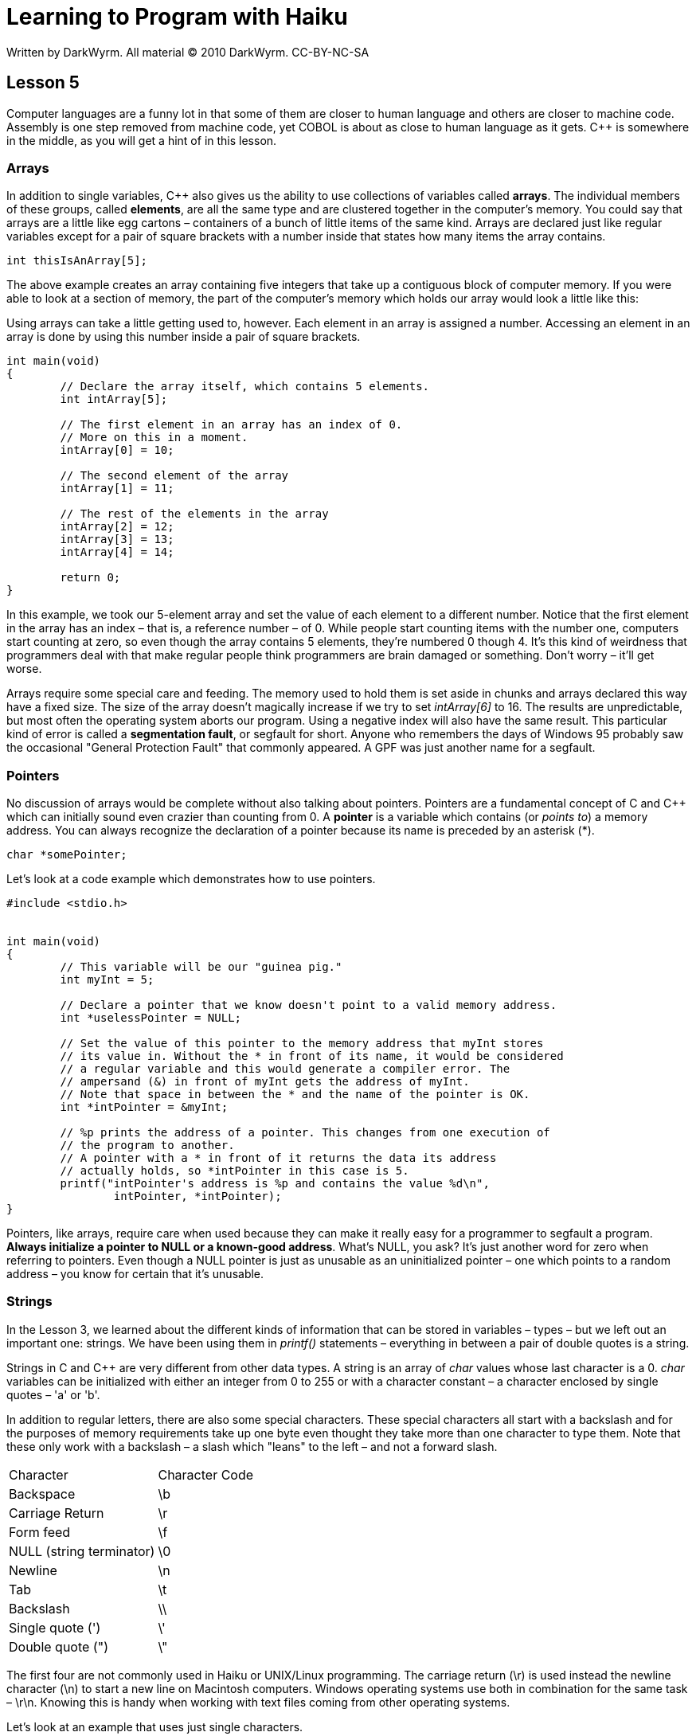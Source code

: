 = Learning to Program with Haiku
Written by DarkWyrm. All material © 2010 DarkWyrm. CC-BY-NC-SA
:source-highlighter: pygments

== Lesson 5

Computer languages are a funny lot in that some of them are closer to
human language and others are closer to machine code. Assembly is one
step removed from machine code, yet COBOL is about as close to human
language as it gets. C++ is somewhere in the middle, as you will get a
hint of in this lesson.

=== Arrays

In addition to single variables, C++ also gives us the ability to use
collections of variables called **arrays**. The individual members of
these groups, called **elements**, are all the same type and are
clustered together in the computer's memory. You could say that arrays
are a little like egg cartons – containers of a bunch of little items of
the same kind. Arrays are declared just like regular variables except
for a pair of square brackets with a number inside that states how many
items the array contains.

[source,c++]
....
int thisIsAnArray[5];
....

The above example creates an array containing five integers that take up
a contiguous block of computer memory. If you were able to look at a
section of memory, the part of the computer's memory which holds our
array would look a little like this:

[integer0] [integer1] [integer2] [integer3] [integer4]

Using arrays can take a little getting used to, however. Each element in
an array is assigned a number. Accessing an element in an array is done
by using this number inside a pair of square brackets.

[source,c++]
....
int main(void)
{
	// Declare the array itself, which contains 5 elements.
	int intArray[5];

	// The first element in an array has an index of 0.
	// More on this in a moment.
	intArray[0] = 10;

	// The second element of the array
	intArray[1] = 11;

	// The rest of the elements in the array
	intArray[2] = 12;
	intArray[3] = 13;
	intArray[4] = 14;

	return 0;
}
....

In this example, we took our 5-element array and set the value of each
element to a different number. Notice that the first element in the
array has an index – that is, a reference number – of 0. While people
start counting items with the number one, computers start counting at
zero, so even though the array contains 5 elements, they're numbered 0
though 4. It's this kind of weirdness that programmers deal with that
make regular people think programmers are brain damaged or something.
Don't worry – it'll get worse.

Arrays require some special care and feeding. The memory used to hold
them is set aside in chunks and arrays declared this way have a fixed
size. The size of the array doesn't magically increase if we try to set
_intArray[6]_ to 16. The results are unpredictable, but most often the
operating system aborts our program. Using a negative index will also
have the same result. This particular kind of error is called a
**segmentation fault**, or segfault for short. Anyone who remembers the
days of Windows 95 probably saw the occasional "General Protection
Fault" that commonly appeared. A GPF was just another name for a
segfault.

=== Pointers

No discussion of arrays would be complete without also talking about
pointers. Pointers are a fundamental concept of C and C++ which can
initially sound even crazier than counting from 0. A *pointer* is a
variable which contains (or __points to__) a memory address. You can
always recognize the declaration of a pointer because its name is
preceded by an asterisk (*).

[source,c++]
....
char *somePointer;
....

Let's look at a code example which demonstrates how to use pointers.

[source,c++]
....
#include <stdio.h>


int main(void)
{
	// This variable will be our "guinea pig."
	int myInt = 5;

	// Declare a pointer that we know doesn't point to a valid memory address.
	int *uselessPointer = NULL;

	// Set the value of this pointer to the memory address that myInt stores
	// its value in. Without the * in front of its name, it would be considered
	// a regular variable and this would generate a compiler error. The
	// ampersand (&) in front of myInt gets the address of myInt.
	// Note that space in between the * and the name of the pointer is OK.
	int *intPointer = &myInt;

	// %p prints the address of a pointer. This changes from one execution of
	// the program to another.
	// A pointer with a * in front of it returns the data its address
	// actually holds, so *intPointer in this case is 5.
	printf("intPointer's address is %p and contains the value %d\n",
		intPointer, *intPointer);
}
....

Pointers, like arrays, require care when used because they can make it
really easy for a programmer to segfault a program. **Always initialize
a pointer to NULL or a known-good address**. What's NULL, you ask? It's
just another word for zero when referring to pointers. Even though a
NULL pointer is just as unusable as an uninitialized pointer – one which
points to a random address – you know for certain that it's unusable.

=== Strings

In the Lesson 3, we learned about the different kinds of information
that can be stored in variables – types – but we left out an important
one: strings. We have been using them in _printf()_ statements –
everything in between a pair of double quotes is a string.

Strings in C and C++ are very different from other data types. A string
is an array of _char_ values whose last character is a 0. _char_
variables can be initialized with either an integer from 0 to 255 or
with a character constant – a character enclosed by single quotes – 'a'
or 'b'.

In addition to regular letters, there are also some special characters.
These special characters all start with a backslash and for the purposes
of memory requirements take up one byte even thought they take more than
one character to type them. Note that these only work with a backslash –
a slash which "leans" to the left – and not a forward slash.

[cols="",]
|==============================
|Character |Character Code
|Backspace |\b
|Carriage Return |\r
|Form feed |\f
|NULL (string terminator) |\0
|Newline |\n
|Tab |\t
|Backslash |\\
|Single quote (') |\'
|Double quote (") |\"
|==============================

The first four are not commonly used in Haiku or UNIX/Linux programming.
The carriage return (\r) is used instead the newline character
(\n) to start a new line on Macintosh computers. Windows operating
systems use both in combination for the same task – \r\n. Knowing
this is handy when working with text files coming from other operating
systems.

Let's look at an example that uses just single characters.

[source,c++]
....
#include <stdio.h>


int main(void)
{
	// This loop prints the alphabet in capitals
	for (char i = 65; i < 91; i++)
		printf("%c", i);

	char endline = '\n';
	printf("%c", endline);
}
....

There are tons of different ways to work with strings, so let's look at
just a few for the moment. The fastest way to understand it all is with
some code. Work slowly through this heavily-commented example to get a
good handle on it all.

[source,c++]
....
#include <stdio.h>

// A new include! This one has a bunch of functions just for working with strings
#include <string.h>


int main(void)
{
	// Declare a string, aka an array of the char type
	char string[30];

	// Fill the string with 0's. While it might not seem intuitive to include
	// a "memory" function in string.h, it's often used for purposes like this.

	// memset: sets the value of all bytes in a block of memory to a
	// particular value
	// usage: memset(anArray, valueToAssign, sizeOfTheArray);

	// This call sets everything in our array to 0
	memset(string,0,30);

	// Another way to set values of characters in a string: as an array. Here we
	// individually set the characters. A capital letter A has an integer value
	// of 65.
	for (char i = 0; i < 26; i++)
		string[i] = 65 + i;

	printf("String contains: %s\n", string);

	// Yet *another* way to set a string's value. sprintf() -- think
	// "string printf" -- prints to a string instead of the screen, but
	// otherwise works the same as printf(). Just be careful that what is
	// printed isn't larger than the string that you're printing to. If it is,
	// your program will happily crash into bits.
	// usage: sprintf(aStringVariable,formatString, argumentList)
	sprintf(string, "%f", 3.1415927);

	// %s is the placeholder for a string in printf();

	printf("String changed. Now it contains: %s\n",string);

	return 0;
}
....

The reason for using _memset()_ in this example needs a little more
explanation. Strings, as previously mentioned, are _char_ arrays that
are expected to end in a 0 for almost all uses. When we called
__memset()__, we set the entire array to zero so that when the first 26
elements is set to capital letters of the alphabet, the 27^th^ element
is the terminating null character (0). _sprintf()_ automatically places
a null terminator at the end. Without this terminator, we end up
printing some garbage characters after our string.

Whew! That was a lot of stuff about arrays, pointers, and strings. Lets
quickly recap:

* Arrays are declared with a fixed size using square brackets
* Array elements start counting up from 0
* Accessing memory outside the bounds of an array's allocated memory
block will cause a segmentation fault (crash).
* An array can be used like a pointer by using the name of the array
without the brackets or an index.

* Pointers are variables which hold memory addresses
* Pointers are declared with an asterisk in front: _int *myPointer_
* Pointers should always be initialized either to _NULL_ (zero) or a
known-good address
* The address of a variable can be obtained with an ampersand:
_&myVariable_

* Character constants are enclosed in single quotes: 'a' or 'X'
* Char variables can be initialized with a character constant or a
number from 0 to 255.
* There are special character constants that take more than one
character to type, but are treated as one character, such as __\n__,
which starts a new line.
* Strings are enclosed in double quotes: "This is a string"
* Strings are arrays of type _char_ whose final character is a _NULL_
(0) end-marker

=== Project

One advantage programmers have over other trades is being able to make
tools to help them in their work. Let's make a program which asks for a
word from the user and it prints out the integer value of each
character.

In order to get information from the user, we'll need to use two new
functions: _gets()_ and __strlen()__. Both take a _char_ pointer as the
only parameter. We'll use a _char_ array for both – remember that arrays
can be used like pointers if you leave out the brackets and index
number. Here are what the declarations of these two functions look like
and a description of each:

[source,c++]
....
char * gets(char *inString);
....

_gets()_ gets a string from the user. The user may type as much as he
wants and presses the Enter key when finished. The final _\n_ character
the user types is replaced with a 0 to mark the string's end. _inString_
is a _char_ array which is to hold the user input. When the user
finishes typing, _gets()_ copies the user input into _inString_ and
returns it also. This doesn't sound like it makes much sense, but don't
worry about it.

[source,c++]
....
int strlen(char *inString);
....

_strlen()_ calculates the length of the __NULL__-terminated string given
to it. A word of warning: passing a _NULL_ string to it will cause your
program to crash.

Here are the basic steps for how we will write our program:

1.  Make a _char_ array to hold the information from the user
2.  Call _gets()_ to get the information from the user and store it into
our array.
3.  Make an _int_ variable and set it to the string's length
4.  Use a _for_ loop to print each character in the string both as a
character and its numerical value

[source,c++]
....
#include <stdio.h>
#include <string.h>


int main(void)
{
	char inString[1024];

	printf("Type the text to convert and press Enter: ");
	gets(inString);

	// Here's where you come in.
	// Use the steps above to figure out what goes here.
	// Steps 1 and 2 have already been done for you.

	return 0;
}
....

__________________________________________________________________________________________________
**Bonus:**Make your project print the character code as hexadecimal
(base 16) numbers and/or octal (base 8) in addition to regular (base 10)
numbers. See Lesson 3 for more information.
__________________________________________________________________________________________________

__________________________________________________________________________________________________
**Hints:**Closely look over the code examples in the earlier section on
strings for hints on how to do step 4. Also, have a second look at the
list of placeholders used in _printf()_ from Lesson 3.
__________________________________________________________________________________________________

==== Going Further

Whenever the compiler builds this project, it complains that _gets()_ is
dangerous and shouldn't be used. Why do you think this might be?

=== Bug Hunt

==== Hunt #1

===== Code

[source,c++]
....
#include <stdio.h>


int main(void)
{
	int number = 0;

	for (int i = 1; i < 10; i)
	{
		number += i;
		printf("At step %d, the number is now %d\n", i, number);
	}
}
....

===== Errors

The code builds just fine, but it won't stop running printing stuff on
the screen and the only way to stop it is either press Ctrl+C or close
the Terminal window.

==== Hunt #2

===== Code

[source,c++]
....
#include <stdio.h>


int main(void)
{
	int a;
	int b, c;

	a = 1;
	b = 2;
	c = 3;

	printf("a is %d, b is %d, and c is %d.\n", a, b);

	return a + b + c;
}
....

===== Errors

....
foo.cpp: In function ‘int main()’:
foo.cpp:12: warning: too few arguments for format
....

==== Lesson 4 Bug Hunt Answers

1.  The _i++_ in the for loop needs to be _i += 2_
2.  The warnings come from using the _%d_ – used for integers – for a
_float_ variable. Change the _%d_ placeholders in the _printf_
statements to _%f_ and they'll go away.
